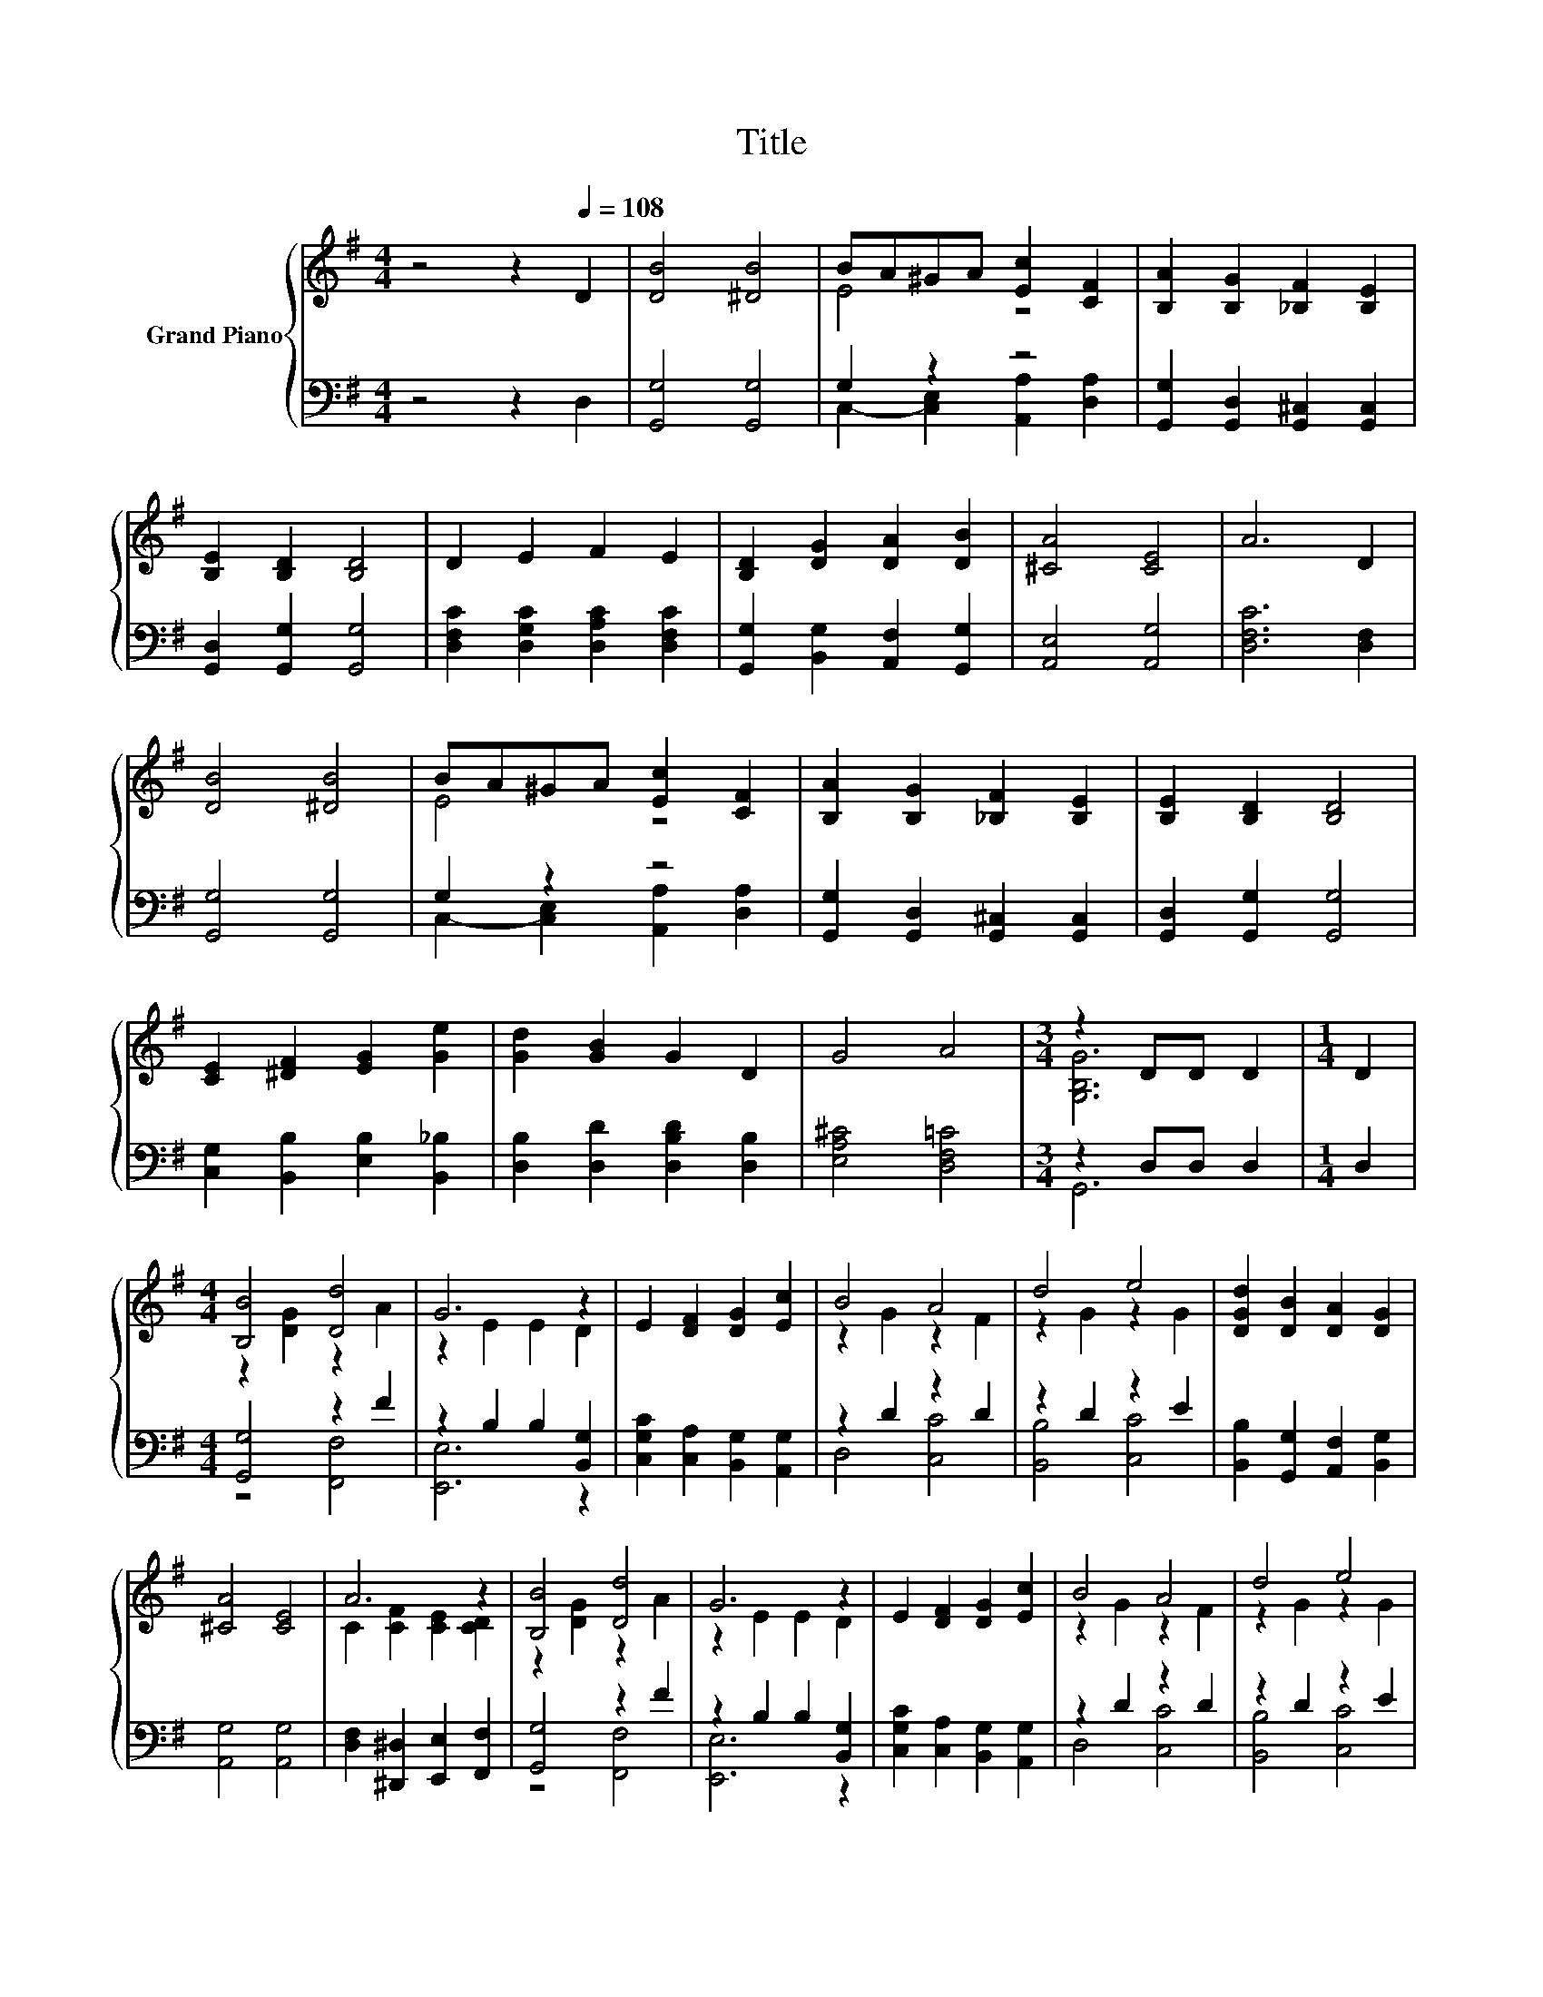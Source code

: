 X:1
T:Title
%%score { ( 1 3 ) | ( 2 4 ) }
L:1/8
M:4/4
K:G
V:1 treble nm="Grand Piano"
V:3 treble 
V:2 bass 
V:4 bass 
V:1
 z4 z2[Q:1/4=108] D2 | [DB]4 [^DB]4 | BA^GA [Ec]2 [CF]2 | [B,A]2 [B,G]2 [_B,F]2 [B,E]2 | %4
 [B,E]2 [B,D]2 [B,D]4 | D2 E2 F2 E2 | [B,D]2 [DG]2 [DA]2 [DB]2 | [^CA]4 [CE]4 | A6 D2 | %9
 [DB]4 [^DB]4 | BA^GA [Ec]2 [CF]2 | [B,A]2 [B,G]2 [_B,F]2 [B,E]2 | [B,E]2 [B,D]2 [B,D]4 | %13
 [CE]2 [^DF]2 [EG]2 [Ge]2 | [Gd]2 [GB]2 G2 D2 | G4 A4 |[M:3/4] z2 DD D2 |[M:1/4] D2 | %18
[M:4/4] [B,B]4 [Dd]4 | G6 z2 | E2 [DF]2 [DG]2 [Ec]2 | B4 A4 | d4 e4 | [DGd]2 [DB]2 [DA]2 [DG]2 | %24
 [^CA]4 [CE]4 | A6 z2 | [B,B]4 [Dd]4 | G6 z2 | E2 [DF]2 [DG]2 [Ec]2 | B4 A4 | d4 e4 | %31
 [DGd]2 [DB]2 [DG]2 D2 | [^CG]4 [=CA]4 |[M:3/4] [B,G]6 |] %34
V:2
 z4 z2 D,2 | [G,,G,]4 [G,,G,]4 | G,2 z2 z4 | [G,,G,]2 [G,,D,]2 [G,,^C,]2 [G,,C,]2 | %4
 [G,,D,]2 [G,,G,]2 [G,,G,]4 | [D,F,C]2 [D,G,C]2 [D,A,C]2 [D,F,C]2 | %6
 [G,,G,]2 [B,,G,]2 [A,,F,]2 [G,,G,]2 | [A,,E,]4 [A,,G,]4 | [D,F,C]6 [D,F,]2 | [G,,G,]4 [G,,G,]4 | %10
 G,2 z2 z4 | [G,,G,]2 [G,,D,]2 [G,,^C,]2 [G,,C,]2 | [G,,D,]2 [G,,G,]2 [G,,G,]4 | %13
 [C,G,]2 [B,,B,]2 [E,B,]2 [B,,_B,]2 | [D,B,]2 [D,D]2 [D,B,D]2 [D,B,]2 | [E,A,^C]4 [D,F,=C]4 | %16
[M:3/4] z2 D,D, D,2 |[M:1/4] D,2 |[M:4/4] [G,,G,]4 z2 F2 | z2 B,2 B,2 [B,,G,]2 | %20
 [C,G,C]2 [C,A,]2 [B,,G,]2 [A,,G,]2 | z2 D2 z2 D2 | z2 D2 z2 E2 | %23
 [B,,B,]2 [G,,G,]2 [A,,F,]2 [B,,G,]2 | [A,,G,]4 [A,,G,]4 | [D,F,]2 [^D,,^D,]2 [E,,E,]2 [F,,F,]2 | %26
 [G,,G,]4 z2 F2 | z2 B,2 B,2 [B,,G,]2 | [C,G,C]2 [C,A,]2 [B,,G,]2 [A,,G,]2 | z2 D2 z2 D2 | %30
 z2 D2 z2 E2 | [B,,B,]2 [G,,G,]2 [B,,G,]2 [B,,G,]2 | [A,,A,]4 [D,F,]4 |[M:3/4] [G,,G,]6 |] %34
V:3
 x8 | x8 | E4 z4 | x8 | x8 | x8 | x8 | x8 | x8 | x8 | E4 z4 | x8 | x8 | x8 | x8 | x8 | %16
[M:3/4] [G,B,G]6 |[M:1/4] x2 |[M:4/4] z2 [DG]2 z2 A2 | z2 E2 E2 D2 | x8 | z2 G2 z2 F2 | %22
 z2 G2 z2 G2 | x8 | x8 | C2 [CF]2 [CE]2 [CD]2 | z2 [DG]2 z2 A2 | z2 E2 E2 D2 | x8 | z2 G2 z2 F2 | %30
 z2 G2 z2 G2 | x8 | x8 |[M:3/4] x6 |] %34
V:4
 x8 | x8 | C,2- [C,E,]2 [A,,A,]2 [D,A,]2 | x8 | x8 | x8 | x8 | x8 | x8 | x8 | %10
 C,2- [C,E,]2 [A,,A,]2 [D,A,]2 | x8 | x8 | x8 | x8 | x8 |[M:3/4] G,,6 |[M:1/4] x2 | %18
[M:4/4] z4 [F,,F,]4 | [E,,E,]6 z2 | x8 | D,4 [C,C]4 | [B,,B,]4 [C,C]4 | x8 | x8 | x8 | %26
 z4 [F,,F,]4 | [E,,E,]6 z2 | x8 | D,4 [C,C]4 | [B,,B,]4 [C,C]4 | x8 | x8 |[M:3/4] x6 |] %34


